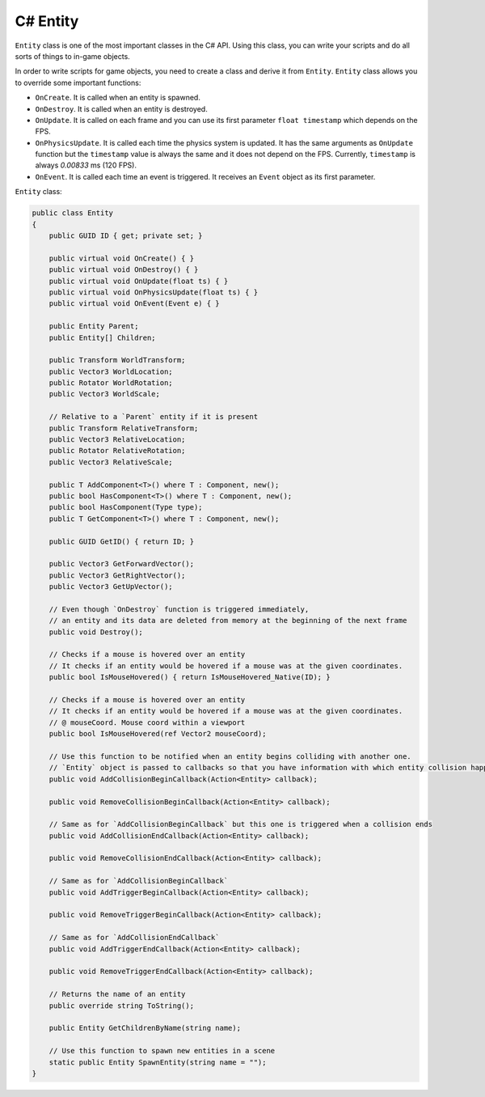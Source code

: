 .. _csharp_entity_guide:

C# Entity
=========

``Entity`` class is one of the most important classes in the C# API.
Using this class, you can write your scripts and do all sorts of things to in-game objects.

In order to write scripts for game objects, you need to create a class and derive it from ``Entity``.
``Entity`` class allows you to override some important functions:

- ``OnCreate``. It is called when an entity is spawned.
- ``OnDestroy``. It is called when an entity is destroyed.
- ``OnUpdate``. It is called on each frame and you can use its first parameter ``float timestamp`` which depends on the FPS.
- ``OnPhysicsUpdate``. It is called each time the physics system is updated. It has the same arguments as ``OnUpdate`` function but the ``timestamp`` value is always the same and it does not depend on the FPS. Currently, ``timestamp`` is always `0.00833` ms (120 FPS).
- ``OnEvent``. It is called each time an event is triggered. It receives an ``Event`` object as its first parameter.

``Entity`` class:

.. code-block:: csharp

    public class Entity
    {
        public GUID ID { get; private set; }

        public virtual void OnCreate() { }
        public virtual void OnDestroy() { }
        public virtual void OnUpdate(float ts) { }
        public virtual void OnPhysicsUpdate(float ts) { }
        public virtual void OnEvent(Event e) { }

        public Entity Parent;
        public Entity[] Children;

        public Transform WorldTransform;
        public Vector3 WorldLocation;
        public Rotator WorldRotation;
        public Vector3 WorldScale;

        // Relative to a `Parent` entity if it is present
        public Transform RelativeTransform;
        public Vector3 RelativeLocation;
        public Rotator RelativeRotation;
        public Vector3 RelativeScale;

        public T AddComponent<T>() where T : Component, new();
        public bool HasComponent<T>() where T : Component, new();
        public bool HasComponent(Type type);
        public T GetComponent<T>() where T : Component, new();

        public GUID GetID() { return ID; }

        public Vector3 GetForwardVector();
        public Vector3 GetRightVector();
        public Vector3 GetUpVector();

        // Even though `OnDestroy` function is triggered immediately,
        // an entity and its data are deleted from memory at the beginning of the next frame
        public void Destroy();

        // Checks if a mouse is hovered over an entity
        // It checks if an entity would be hovered if a mouse was at the given coordinates.
        public bool IsMouseHovered() { return IsMouseHovered_Native(ID); }

        // Checks if a mouse is hovered over an entity
        // It checks if an entity would be hovered if a mouse was at the given coordinates.
        // @ mouseCoord. Mouse coord within a viewport
        public bool IsMouseHovered(ref Vector2 mouseCoord);

        // Use this function to be notified when an entity begins colliding with another one.
        // `Entity` object is passed to callbacks so that you have information with which entity collision happened.
        public void AddCollisionBeginCallback(Action<Entity> callback);

        public void RemoveCollisionBeginCallback(Action<Entity> callback);

        // Same as for `AddCollisionBeginCallback` but this one is triggered when a collision ends
        public void AddCollisionEndCallback(Action<Entity> callback);

        public void RemoveCollisionEndCallback(Action<Entity> callback);

        // Same as for `AddCollisionBeginCallback`
        public void AddTriggerBeginCallback(Action<Entity> callback);

        public void RemoveTriggerBeginCallback(Action<Entity> callback);

        // Same as for `AddCollisionEndCallback`
        public void AddTriggerEndCallback(Action<Entity> callback);

        public void RemoveTriggerEndCallback(Action<Entity> callback);

        // Returns the name of an entity
        public override string ToString();

        public Entity GetChildrenByName(string name);

        // Use this function to spawn new entities in a scene
        static public Entity SpawnEntity(string name = "");
    }
